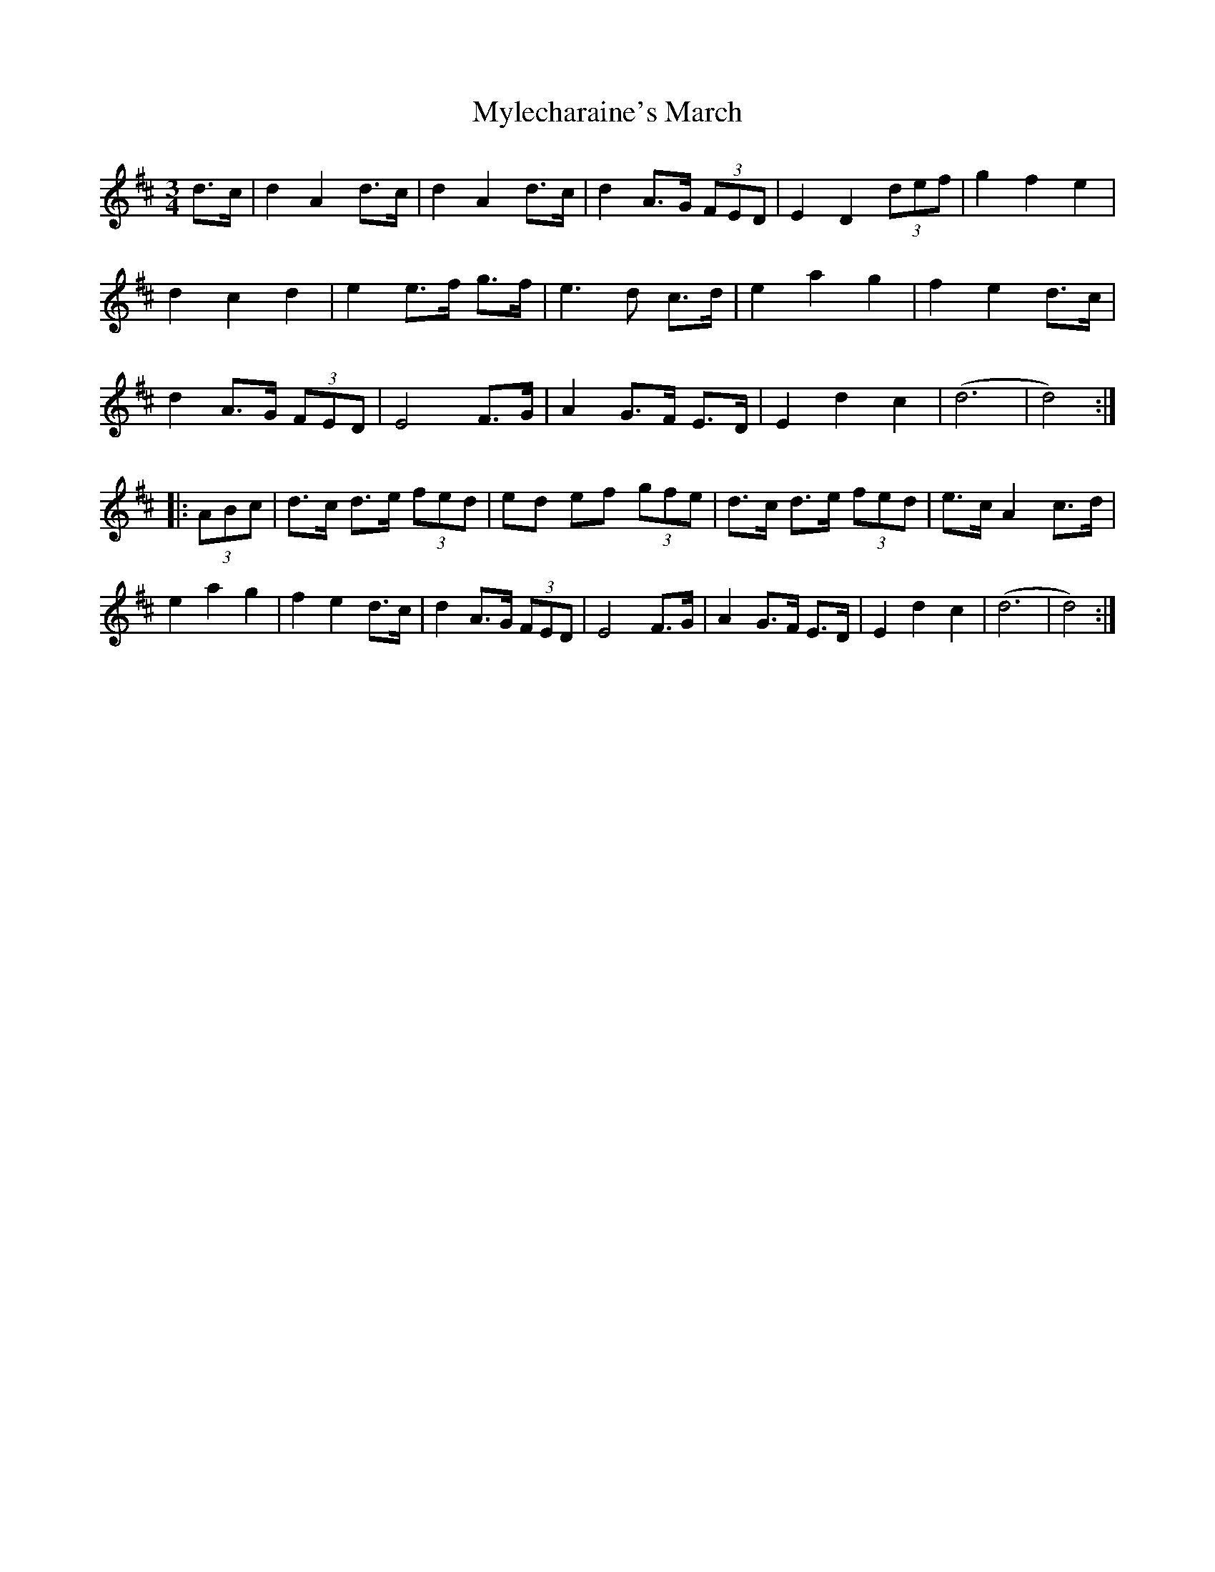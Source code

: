 X: 1
T: Mylecharaine's March
Z: irishfiddleCT
S: https://thesession.org/tunes/11795#setting11795
R: waltz
M: 3/4
L: 1/8
K: Dmaj
d>c | d2 A2 d>c | d2 A2 d>c |d2 A>G (3FED | E2 D2 (3def |g2 f2 e2 |
d2c2 d2 | e2 e>f g>f | e3 d c>d |e2 a2 g2 | f2 e2 d>c |
d2 A>G (3FED | E4 F>G |A2 G>F E>D | E2 d2 c2 | (d6 | d4) :|
|: (3ABc |d>c d>e (3fed | ed ef (3gfe|d>c d>e (3fed | e>c A2 c>d|
e2 a2 g2 |f2 e2 d>c | d2 A>G (3FED| E4 F>G |A2 G>F E>D | E2 d2 c2 | (d6 | d4) :|
